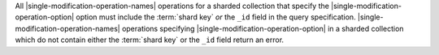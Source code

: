 All |single-modification-operation-names| operations for a sharded
collection that specify the |single-modification-operation-option| option must include the
:term:`shard key` *or* the ``_id`` field in the query specification.
|single-modification-operation-names| operations specifying |single-modification-operation-option|
in a sharded collection which do not contain either the
:term:`shard key` or the ``_id`` field return an error.
